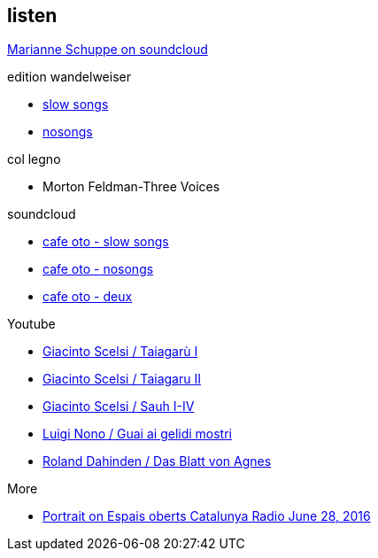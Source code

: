 
== listen

https://soundcloud.com/marianne-schuppe[Marianne Schuppe on soundcloud]

.edition wandelweiser
[none]
* http://www.wandelweiser.de/_e-w-records/_ewr-catalogue/ewr1509.html[slow songs]
* https://www.wandelweiser.de/_e-w-records/_ewr-catalogue/ewr1802.html[nosongs]


.col legno
[none]
* Morton Feldman-Three Voices


.soundcloud
[none]
* https://soundcloud.com/cafeoto/ewr1509-marianne-schuppe-i-see-a-deer[cafe oto - slow songs]
* https://soundcloud.com/cafeoto/ewr-1802-marianne-schuppe-april-from-nosongs[cafe oto - nosongs]
* https://soundcloud.com/cafeoto/tr024-marianne-schuppe-deux?in=cafeoto/sets/takuroku[cafe oto - deux]



.Youtube
[none]
* https://www.youtube.com/watch?v=3Kml5kW9nJE[Giacinto Scelsi / Taiagarù I]
* https://www.youtube.com/watch?v=wjguTpbOvdo[Giacinto Scelsi / Taiagaru II]
* https://www.youtube.com/watch?v=8C4zzonQ5IM[Giacinto Scelsi / Sauh I-IV]
* http://www.youtube.com/watch?v=33WK3zcUgkg[Luigi Nono / Guai ai gelidi mostri]
* http://www.youtube.com/watch?v=-5esds9MCls[Roland Dahinden / Das Blatt von Agnes]



.More
[none]
* http://www.ccma.cat/catradio/alacarta/espais-oberts/marianne-schuppe/audio/926842/[Portrait on Espais oberts Catalunya Radio June 28, 2016]
